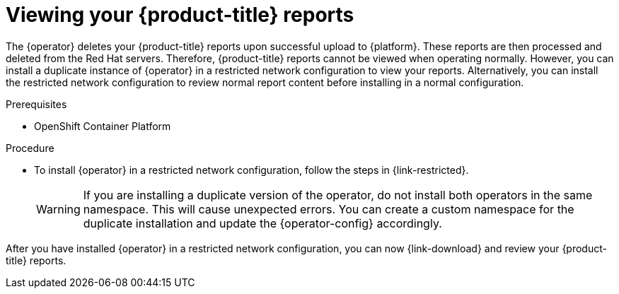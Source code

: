 // Module included in the following assemblies:
// assembly-adding-ocp-sources.adoc
:_content-type: PROCEDURE

[id="viewing-cost-reports_{context}"]
= Viewing your {product-title} reports

[role="_abstract"]
The +{operator}+ deletes your {product-title} reports upon successful upload to {platform}. These reports are then processed and deleted from the Red Hat servers. Therefore, {product-title} reports cannot be viewed when operating normally. However, you can install a duplicate instance of +{operator}+ in a restricted network configuration to view your reports. Alternatively, you can install the restricted network configuration to review normal report content before installing in a normal configuration. 

.Prerequisites

* OpenShift Container Platform 

.Procedure

* To install +{operator}+ in a restricted network configuration, follow the steps in {link-restricted}. 
+
[WARNING]
====
If you are installing a duplicate version of the operator, do not install both operators in the same namespace. This will cause unexpected errors. You can create a custom namespace for the duplicate installation and update the +{operator-config}+ accordingly.
====

After you have installed +{operator}+ in a restricted network configuration, you can now {link-download} and review your {product-title} reports.
